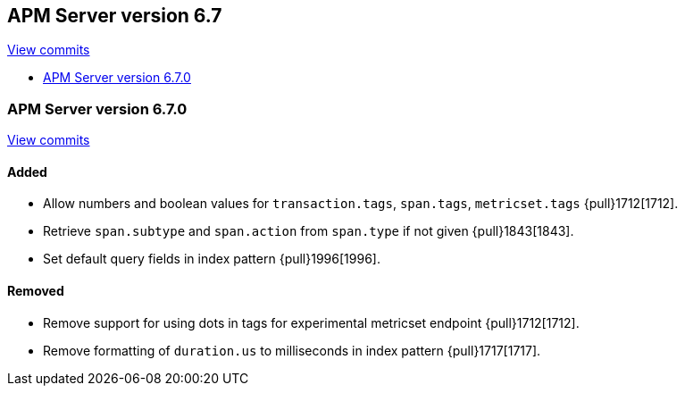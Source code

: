 [[release-notes-6.7]]
== APM Server version 6.7

https://github.com/elastic/apm-server/compare/6.6\...6.7[View commits]

////
* <<release-notes-6.7.1>>

[[release-notes-6.7.1]]
=== APM Server version 6.7.1

https://github.com/elastic/apm-server/compare/v6.7.0\...v6.7.1[View commits]

[float]
==== Added

- Remove IP fields from query in index pattern {pull}2046[2046].
////

* <<release-notes-6.7.0>>

[[release-notes-6.7.0]]
=== APM Server version 6.7.0

https://github.com/elastic/apm-server/compare/v6.6.0\...v6.7.0[View commits]

[float]
==== Added

- Allow numbers and boolean values for `transaction.tags`, `span.tags`, `metricset.tags` {pull}1712[1712].
- Retrieve `span.subtype` and `span.action` from `span.type` if not given {pull}1843[1843].
- Set default query fields in index pattern {pull}1996[1996].

[float]
==== Removed
- Remove support for using dots in tags for experimental metricset endpoint {pull}1712[1712].
- Remove formatting of `duration.us` to milliseconds in index pattern {pull}1717[1717].

